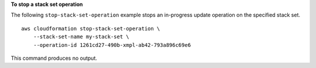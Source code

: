 **To stop a stack set operation**

The following ``stop-stack-set-operation`` example stops an in-progress update operation on the specified stack set. ::

    aws cloudformation stop-stack-set-operation \
        --stack-set-name my-stack-set \
        --operation-id 1261cd27-490b-xmpl-ab42-793a896c69e6

This command produces no output.